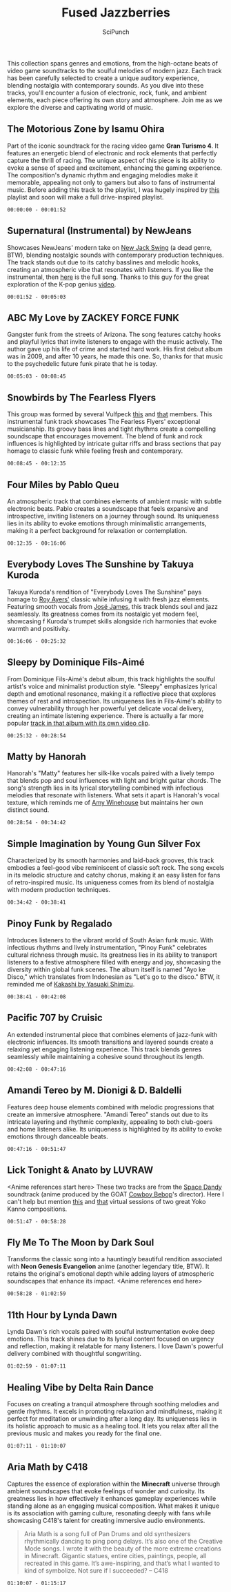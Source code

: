 #+title: Fused Jazzberries
#+author: SciPunch
#+OPTIONS: toc:nil
#+OPTIONS: num:nil
#+HTML_HEAD: <link rel="stylesheet" href="/style.css" type="text/css" />

#+ATTR_HTML: :align center
#+ATTR_ORG: :align center
[[https://imgur.com/jhqjYBj.png]]

#+begin_intro
This collection spans genres and emotions, from the high-octane beats of video game soundtracks to the soulful melodies of modern jazz. Each track has been carefully selected to create a unique auditory experience, blending nostalgia with contemporary sounds. As you dive into these tracks, you'll encounter a fusion of electronic, rock, funk, and ambient elements, each piece offering its own story and atmosphere. Join me as we explore the diverse and captivating world of music.
#+end_intro

** The Motorious Zone by Isamu Ohira
Part of the iconic soundtrack for the racing video game *Gran Turismo 4*. It features an energetic blend of electronic and rock elements that perfectly capture the thrill of racing. The unique aspect of this piece is its ability to evoke a sense of speed and excitement, enhancing the gaming experience. The composition's dynamic rhythm and engaging melodies make it memorable, appealing not only to gamers but also to fans of instrumental music. Before adding this track to the playlist, I was hugely inspired by [[https://www.youtube.com/watch?v=3ceLZmV-jsA][this]] playlist and soon will make a full drive-inspired playlist.

~00:00:00 - 00:01:52~

** Supernatural (Instrumental) by NewJeans
Showcases NewJeans' modern take on [[https://en.wikipedia.org/wiki/New_jack_swing][New Jack Swing]] (a dead genre, BTW), blending nostalgic sounds with contemporary production techniques. The track stands out due to its catchy basslines and melodic hooks, creating an atmospheric vibe that resonates with listeners. If you like the instrumental, then [[https://youtu.be/ZncbtRo7RXs?si=CT6EPhzY8sHmZA5C][here]] is the full song. Thanks to this guy for the great exploration of the K-pop genius [[https://www.youtube.com/watch?v=L6klfBKYMi0][video]].

~00:01:52 - 00:05:03~

** ABC My Love by ZACKEY FORCE FUNK
Gangster funk from the streets of Arizona. The song features catchy hooks and playful lyrics that invite listeners to engage with the music actively. The author gave up his life of crime and started hard work. His first debut album was in 2009, and after 10 years, he made this one. So, thanks for that music to the psychedelic future funk pirate that he is today.

~00:05:03 - 00:08:45~

** Snowbirds by The Fearless Flyers
This group was formed by several Vulfpeck [[https://www.youtube.com/watch?v=jRHQPG1xd9o][this]] and [[https://www.youtube.com/watch?v=yG96RttfZtM][that]] members. This instrumental funk track showcases The Fearless Flyers' exceptional musicianship. Its groovy bass lines and tight rhythms create a compelling soundscape that encourages movement. The blend of funk and rock influences is highlighted by intricate guitar riffs and brass sections that pay homage to classic funk while feeling fresh and contemporary.

~00:08:45 - 00:12:35~

** Four Miles by Pablo Queu
An atmospheric track that combines elements of ambient music with subtle electronic beats. Pablo creates a soundscape that feels expansive and introspective, inviting listeners on a journey through sound. Its uniqueness lies in its ability to evoke emotions through minimalistic arrangements, making it a perfect background for relaxation or contemplation.

~00:12:35 - 00:16:06~

** Everybody Loves The Sunshine by Takuya Kuroda
Takuya Kuroda's rendition of "Everybody Loves The Sunshine" pays homage to [[https://youtu.be/nC9dQOnUyao?si=Z8h6jTkyo8AlgkAw][Roy Ayers']] classic while infusing it with fresh jazz elements. Featuring smooth vocals from [[https://youtu.be/4iYLzrrfRK4?si=zWkdMVVFHNKIMu-0][José James]], this track blends soul and jazz seamlessly. Its greatness comes from its nostalgic yet modern feel, showcasing f
Kuroda's trumpet skills alongside rich harmonies that evoke warmth and positivity.

~00:16:06 - 00:25:32~

**  Sleepy by Dominique Fils-Aimé
From Dominique Fils-Aimé's debut album, this track highlights the soulful artist's voice and minimalist production style. "Sleepy" emphasizes lyrical depth and emotional resonance, making it a reflective piece that explores themes of rest and introspection. Its uniqueness lies in Fils-Aimé's ability to convey vulnerability through her powerful yet delicate vocal delivery, creating an intimate listening experience. There is actually a far more popular [[https://www.youtube.com/watch?v=JLWRXfcX4EQ][track in that album with its own video clip]].

~00:25:32 - 00:28:54~

** Matty by Hanorah
Hanorah's "Matty" features her silk-like vocals paired with a lively tempo that blends pop and soul influences with light and bright guitar chords. The song's strength lies in its lyrical storytelling combined with infectious melodies that resonate with listeners. What sets it apart is Hanorah's vocal texture, which reminds me of [[https://www.youtube.com/watch?v=KUmZp8pR1uc][Amy Winehouse]] but maintains her own distinct sound.

~00:28:54 - 00:34:42~

** Simple Imagination by Young Gun Silver Fox
Characterized by its smooth harmonies and laid-back grooves, this track embodies a feel-good vibe reminiscent of classic soft rock. The song excels in its melodic structure and catchy chorus, making it an easy listen for fans of retro-inspired music. Its uniqueness comes from its blend of nostalgia with modern production techniques.

~00:34:42 - 00:38:41~

** Pinoy Funk by Regalado
Introduces listeners to the vibrant world of South Asian funk music. With infectious rhythms and lively instrumentation, "Pinoy Funk" celebrates cultural richness through music. Its greatness lies in its ability to transport listeners to a festive atmosphere filled with energy and joy, showcasing the diversity within global funk scenes. The album itself is named "Ayo ke Disco," which translates from Indonesian as "Let's go to the disco." BTW, it reminded me of [[https://www.youtube.com/watch?v=Zy1-TZUrP08][Kakashi by Yasuaki Shimizu]].

~00:38:41 - 00:42:08~

** Pacific 707 by Cruisic
An extended instrumental piece that combines elements of jazz-funk with electronic influences. Its smooth transitions and layered sounds create a relaxing yet engaging listening experience. This track blends genres seamlessly while maintaining a cohesive sound throughout its length.

~00:42:08 - 00:47:16~

** Amandi Tereo by M. Dionigi & D. Baldelli
Features deep house elements combined with melodic progressions that create an immersive atmosphere. "Amandi Tereo" stands out due to its intricate layering and rhythmic complexity, appealing to both club-goers and home listeners alike. Its uniqueness is highlighted by its ability to evoke emotions through danceable beats.

~00:47:16 - 00:51:47~

** Lick Tonight & Anato by LUVRAW
<Anime references start here> These two tracks are from the [[https://www.imdb.com/title/tt3158246/?ref_=fn_al_tt_1][Space Dandy]] soundtrack (anime produced by the GOAT [[https://www.imdb.com/title/tt0213338/][Cowboy Bebop]]'s director). Here I can't help but mention [[https://www.youtube.com/watch?v=2VsgkIE-RHg][this]] and [[https://www.youtube.com/watch?v=vu_YGgZQ9DE][that]] virtual sessions of two great Yoko Kanno compositions.

~00:51:47 - 00:58:28~

** Fly Me To The Moon by Dark Soul
Transforms the classic song into a hauntingly beautiful rendition associated with *Neon Genesis Evangelion* anime (another legendary title, BTW). It retains the original's emotional depth while adding layers of atmospheric soundscapes that enhance its impact. <Anime references end here>

~00:58:28 - 01:02:59~

** 11th Hour by Lynda Dawn
Lynda Dawn's rich vocals paired with soulful instrumentation evoke deep emotions. This track shines due to its lyrical content focused on urgency and reflection, making it relatable for many listeners. I love Dawn's powerful delivery combined with thoughtful songwriting.

~01:02:59 - 01:07:11~

** Healing Vibe by Delta Rain Dance
Focuses on creating a tranquil atmosphere through soothing melodies and gentle rhythms. It excels in promoting relaxation and mindfulness, making it perfect for meditation or unwinding after a long day. Its uniqueness lies in its holistic approach to music as a healing tool. It lets you relax after all the previous music and makes you ready for the final one.

~01:07:11 - 01:10:07~

** Aria Math by C418
Captures the essence of exploration within the *Minecraft* universe through ambient soundscapes that evoke feelings of wonder and curiosity. Its greatness lies in how effectively it enhances gameplay experiences while standing alone as an engaging musical composition. What makes it unique is its association with gaming culture, resonating deeply with fans while showcasing C418's talent for creating immersive audio environments.

#+begin_quote
Aria Math is a song full of Pan Drums and old synthesizers rhythmically dancing to ping pong delays. It’s also one of the Creative Mode songs. I wrote it with the beauty of the more extreme creations in Minecraft. Gigantic statues, entire cities, paintings, people, all recreated in this game. It’s awe-inspiring, and that’s what I wanted to kind of symbolize. Not sure if I succeeded? -- C418
#+end_quote

~01:10:07 - 01:15:17~
